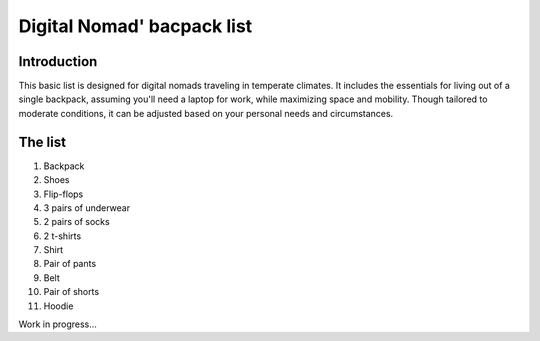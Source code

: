 =============================
 Digital Nomad' bacpack list
=============================

Introduction
------------
This basic list is designed for digital nomads traveling in temperate climates. It includes the essentials for living out of a single backpack, assuming you'll need a laptop for work, while maximizing space and mobility. Though tailored to moderate conditions, it can be adjusted based on your personal needs and circumstances.

The list
--------

1. Backpack
2. Shoes
3. Flip-flops
4. 3 pairs of underwear
5. 2 pairs of socks
6. 2 t-shirts
7. Shirt
8. Pair of pants
9. Belt
10. Pair of shorts
11. Hoodie

Work in progress...
